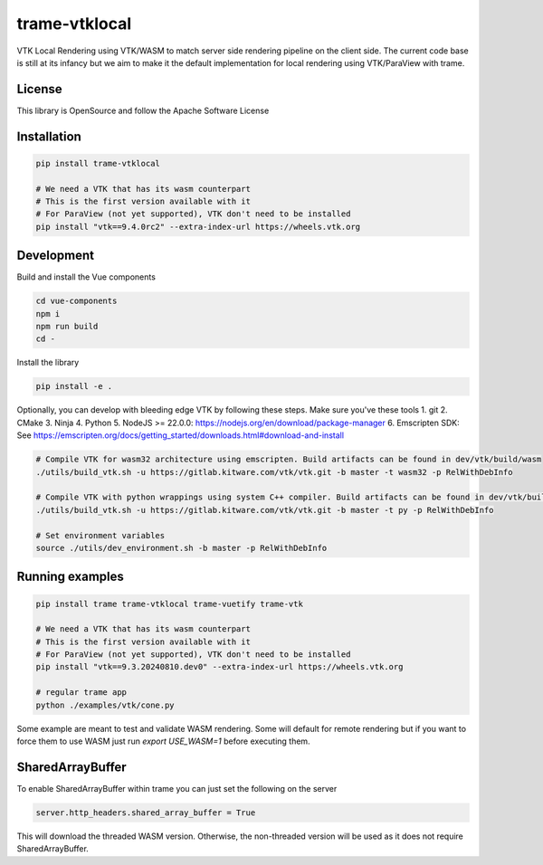 ==============
trame-vtklocal
==============

VTK Local Rendering using VTK/WASM to match server side rendering pipeline on the client side.
The current code base is still at its infancy but we aim to make it the default implementation for local rendering using VTK/ParaView with trame.

License
----------------------------------------

This library is OpenSource and follow the Apache Software License

Installation
----------------------------------------

.. code-block:: console

    pip install trame-vtklocal 

    # We need a VTK that has its wasm counterpart
    # This is the first version available with it
    # For ParaView (not yet supported), VTK don't need to be installed
    pip install "vtk==9.4.0rc2" --extra-index-url https://wheels.vtk.org


Development
----------------------------------------

Build and install the Vue components

.. code-block:: console

    cd vue-components
    npm i
    npm run build
    cd -

Install the library

.. code-block:: console

    pip install -e .

Optionally, you can develop with bleeding edge VTK by following these steps. Make sure you've these tools
1. git
2. CMake
3. Ninja
4. Python
5. NodeJS >= 22.0.0: https://nodejs.org/en/download/package-manager
6. Emscripten SDK: See https://emscripten.org/docs/getting_started/downloads.html#download-and-install

.. code-block:: console

    # Compile VTK for wasm32 architecture using emscripten. Build artifacts can be found in dev/vtk/build/wasm
    ./utils/build_vtk.sh -u https://gitlab.kitware.com/vtk/vtk.git -b master -t wasm32 -p RelWithDebInfo

    # Compile VTK with python wrappings using system C++ compiler. Build artifacts can be found in dev/vtk/build/py
    ./utils/build_vtk.sh -u https://gitlab.kitware.com/vtk/vtk.git -b master -t py -p RelWithDebInfo

    # Set environment variables
    source ./utils/dev_environment.sh -b master -p RelWithDebInfo

Running examples
----------------------------------------

.. code-block:: console

    pip install trame trame-vtklocal trame-vuetify trame-vtk

    # We need a VTK that has its wasm counterpart
    # This is the first version available with it
    # For ParaView (not yet supported), VTK don't need to be installed
    pip install "vtk==9.3.20240810.dev0" --extra-index-url https://wheels.vtk.org

    # regular trame app
    python ./examples/vtk/cone.py 


Some example are meant to test and validate WASM rendering.
Some will default for remote rendering but if you want to force them to use WASM just run `export USE_WASM=1` before executing them.

SharedArrayBuffer
----------------------------------------

To enable SharedArrayBuffer within trame you can just set the following on the server

.. code-block:: console

    server.http_headers.shared_array_buffer = True

This will download the threaded WASM version. Otherwise, the non-threaded version will be used as it does not require SharedArrayBuffer.
